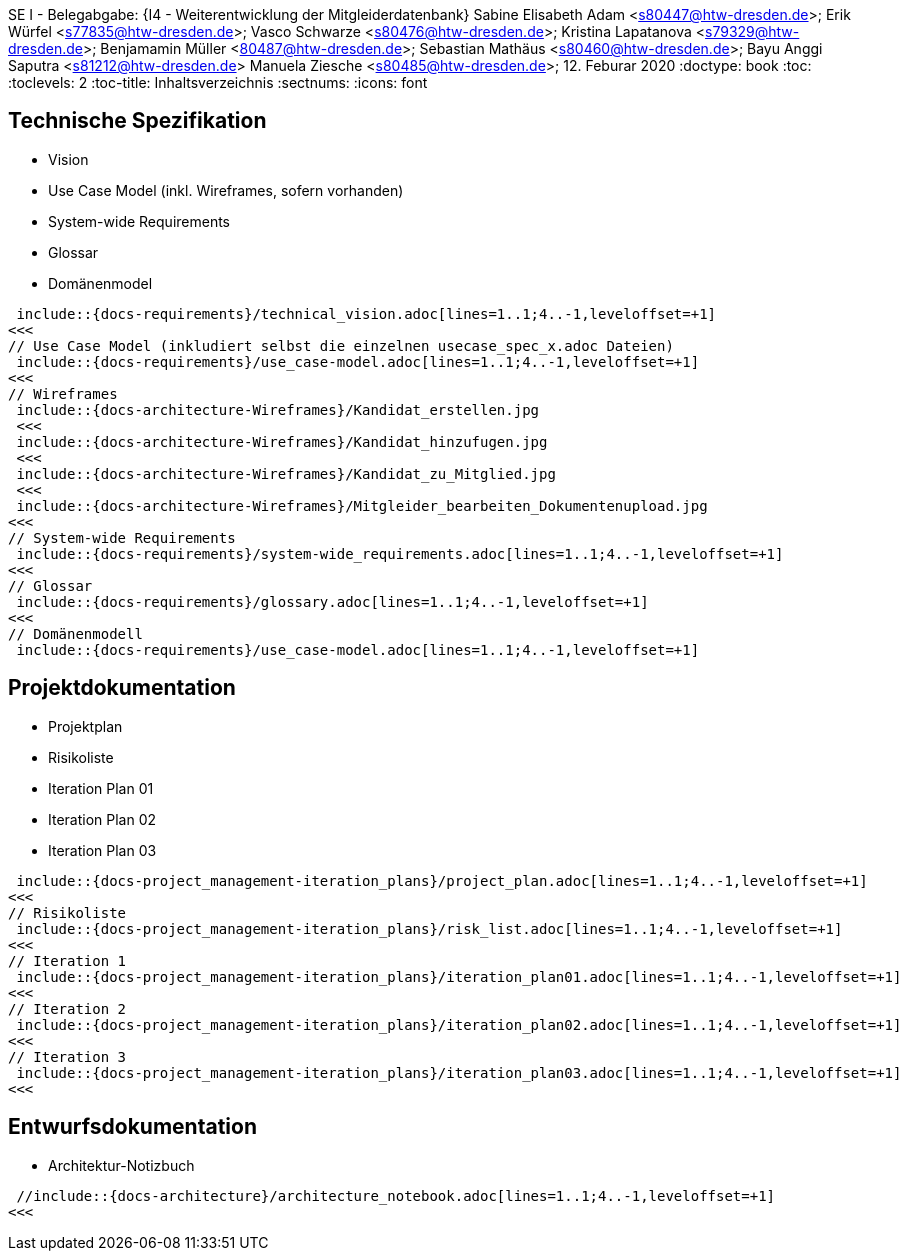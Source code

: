
SE I - Belegabgabe: {I4 - Weiterentwicklung der Mitgleiderdatenbank}
// --- 2. Teammitglieder -----------------------
Sabine Elisabeth Adam <s80447@htw-dresden.de>; 
Erik Würfel <s77835@htw-dresden.de>; 
Vasco Schwarze <s80476@htw-dresden.de>; 
Kristina Lapatanova <s79329@htw-dresden.de>; 
Benjamamin Müller <80487@htw-dresden.de>; 
Sebastian Mathäus <s80460@htw-dresden.de>; 
Bayu Anggi Saputra <s81212@htw-dresden.de>
Manuela Ziesche <s80485@htw-dresden.de>;
// --- 3. Abgabedatum --------------------------
12. Feburar 2020
// ---------------------------------------------
//include::../docs/_includes/default-attributes.inc.adoc[]
:doctype: book
:toc:
:toclevels: 2
:toc-title: Inhaltsverzeichnis
:sectnums:
:icons: font

//:source-highlighter: highlightjs
:source-highlighter: rouge
:rouge-style: github
:xrefstyle: full
:experimental:
:chapter-label:
:figure-caption: Abbildung
:table-caption: Tabelle
:listing-caption: Listing


// Folders
:docs: ../docs
:docs-requirements: {docs}/requirements
:docs-project_management-iteration_plans: {docs}/project_management/iteration_plan
:docs-project_management: {docs}/project_management
:docs-architecture: {docs}/architecture
:docs-architecture-Wireframes: {docs}/architecture/Wireframes

// --- 4. include Pfade anpassen ---------------

== Technische Spezifikation

* Vision
* Use Case Model (inkl. Wireframes, sofern vorhanden)
* System-wide Requirements
* Glossar
* Domänenmodel

// Vision
 include::{docs-requirements}/technical_vision.adoc[lines=1..1;4..-1,leveloffset=+1]
<<<
// Use Case Model (inkludiert selbst die einzelnen usecase_spec_x.adoc Dateien)
 include::{docs-requirements}/use_case-model.adoc[lines=1..1;4..-1,leveloffset=+1]
<<<
// Wireframes 
 include::{docs-architecture-Wireframes}/Kandidat_erstellen.jpg
 <<<
 include::{docs-architecture-Wireframes}/Kandidat_hinzufugen.jpg
 <<<
 include::{docs-architecture-Wireframes}/Kandidat_zu_Mitglied.jpg
 <<<
 include::{docs-architecture-Wireframes}/Mitgleider_bearbeiten_Dokumentenupload.jpg
<<<
// System-wide Requirements
 include::{docs-requirements}/system-wide_requirements.adoc[lines=1..1;4..-1,leveloffset=+1]
<<<
// Glossar
 include::{docs-requirements}/glossary.adoc[lines=1..1;4..-1,leveloffset=+1]
<<<
// Domänenmodell
 include::{docs-requirements}/use_case-model.adoc[lines=1..1;4..-1,leveloffset=+1]

== Projektdokumentation

* Projektplan
* Risikoliste
* Iteration Plan 01
* Iteration Plan 02
* Iteration Plan 03

// Projektplan
 include::{docs-project_management-iteration_plans}/project_plan.adoc[lines=1..1;4..-1,leveloffset=+1]
<<<
// Risikoliste
 include::{docs-project_management-iteration_plans}/risk_list.adoc[lines=1..1;4..-1,leveloffset=+1]
<<<
// Iteration 1
 include::{docs-project_management-iteration_plans}/iteration_plan01.adoc[lines=1..1;4..-1,leveloffset=+1]
<<<
// Iteration 2
 include::{docs-project_management-iteration_plans}/iteration_plan02.adoc[lines=1..1;4..-1,leveloffset=+1]
<<<
// Iteration 3
 include::{docs-project_management-iteration_plans}/iteration_plan03.adoc[lines=1..1;4..-1,leveloffset=+1]
<<<


== Entwurfsdokumentation
* Architektur-Notizbuch

// Architektur-Notizbuch

 //include::{docs-architecture}/architecture_notebook.adoc[lines=1..1;4..-1,leveloffset=+1]
<<<
